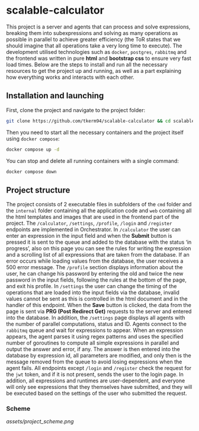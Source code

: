 * scalable-calculator
This project is a server and agents that can process and solve expressions, breaking them into subexpressions and solving as many operations as possible in parallel to achieve greater efficiency (the ToR states that we should imagine that all operations take a very long time to execute). The development utilised technologies such as =docker=, =postgres=, =rabbitmq= and the frontend was written in pure *html* and *bootstrap css* to ensure very fast load times. Below are the steps to install and run all the necessary resources to get the project up and running, as well as a part explaining how everything works and interacts with each other.

** Installation and launching
First, clone the project and navigate to the project folder:
#+begin_src zsh
git clone https://github.com/tkerm94/scalable-calculator && cd scalable-calculator
#+end_src
Then you need to start all the necessary containers and the project itself using =docker compose=:
#+begin_src zsh
docker compose up -d
#+end_src
You can stop and delete all running containers with a single command:
#+begin_src zsh
docker compose down
#+end_src

** Project structure
The project consists of 2 executable files in subfolders of the =cmd= folder and the =internal= folder containing all the application code and =web= containing all the html templates and images that are used in the frontend part of the project. The =/calculator=, =/settings=, =/profile=, =/login= and =/register= endpoints are implemented in Orchestrator. In =/calculator= the user can enter an expression in the input field and when the *Submit* button is pressed it is sent to the queue and added to the database with the status ‘in progress’, also on this page you can see the rules for writing the expression and a scrolling list of all expressions that are taken from the database. If an error occurs while loading values from the database, the user receives a 500 error message. The =/profile= section displays information about the user, he can change his password by entering the old and twice the new password in the input fields, following the rules at the bottom of the page, and exit his profile. In =/settings= the user can change the timing of the operations that are loaded into the input fields via the database, invalid values cannot be sent as this is controlled in the html document and in the handler of this endpoint. When the *Save* button is clicked, the data from the page is sent via *PRG (Post Redirect Get)* requests to the server and entered into the database. In addition, the =/settings= page displays all agents with the number of parallel computations, status and ID. Agents connect to the =rabbitmq= queue and wait for expressions to appear. When an expression appears, the agent parses it using regex patterns and uses the specified number of goroutines to compute all simple expressions in parallel and output the answer and error, if any. The answer is then entered into the database by expression id, all parameters are modified, and only then is the message removed from the queue to avoid losing expressions when the agent fails. All endpoints except =/login= and =/register= check the request for the =jwt= token, and if it is not present, sends the user to the login page. In addition, all expressions and runtimes are user-dependent, and everyone will only see expressions that they themselves have submitted, and they will be executed based on the settings of the user who submitted the request.

*** Scheme
[[assets/project_scheme.png]]
